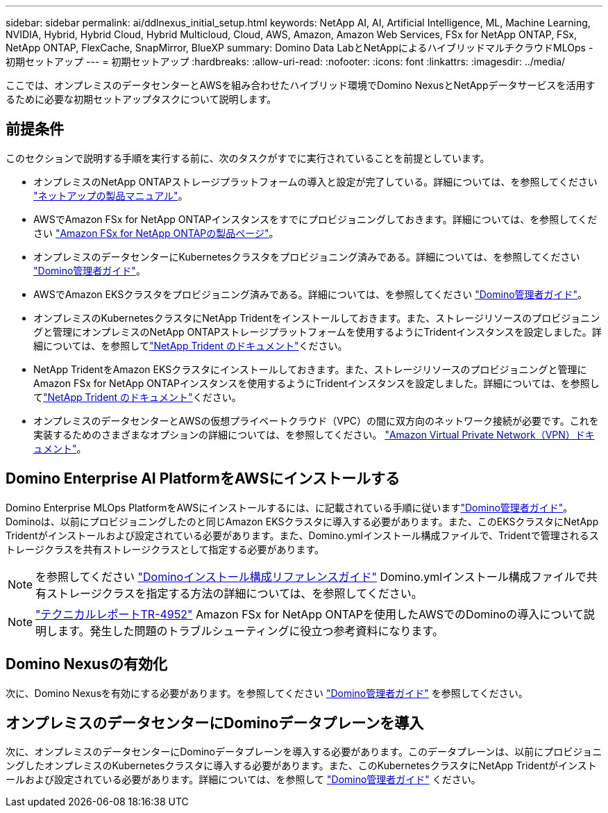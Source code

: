 ---
sidebar: sidebar 
permalink: ai/ddlnexus_initial_setup.html 
keywords: NetApp AI, AI, Artificial Intelligence, ML, Machine Learning, NVIDIA, Hybrid, Hybrid Cloud, Hybrid Multicloud, Cloud, AWS, Amazon, Amazon Web Services, FSx for NetApp ONTAP, FSx, NetApp ONTAP, FlexCache, SnapMirror, BlueXP 
summary: Domino Data LabとNetAppによるハイブリッドマルチクラウドMLOps -初期セットアップ 
---
= 初期セットアップ
:hardbreaks:
:allow-uri-read: 
:nofooter: 
:icons: font
:linkattrs: 
:imagesdir: ../media/


[role="lead"]
ここでは、オンプレミスのデータセンターとAWSを組み合わせたハイブリッド環境でDomino NexusとNetAppデータサービスを活用するために必要な初期セットアップタスクについて説明します。



== 前提条件

このセクションで説明する手順を実行する前に、次のタスクがすでに実行されていることを前提としています。

* オンプレミスのNetApp ONTAPストレージプラットフォームの導入と設定が完了している。詳細については、を参照してください link:https://www.netapp.com/support-and-training/documentation/["ネットアップの製品マニュアル"]。
* AWSでAmazon FSx for NetApp ONTAPインスタンスをすでにプロビジョニングしておきます。詳細については、を参照してください link:https://aws.amazon.com/fsx/netapp-ontap/["Amazon FSx for NetApp ONTAPの製品ページ"]。
* オンプレミスのデータセンターにKubernetesクラスタをプロビジョニング済みである。詳細については、を参照してください link:https://docs.dominodatalab.com/en/latest/admin_guide/b35e66/admin-guide/["Domino管理者ガイド"]。
* AWSでAmazon EKSクラスタをプロビジョニング済みである。詳細については、を参照してください link:https://docs.dominodatalab.com/en/latest/admin_guide/b35e66/admin-guide/["Domino管理者ガイド"]。
* オンプレミスのKubernetesクラスタにNetApp Tridentをインストールしておきます。また、ストレージリソースのプロビジョニングと管理にオンプレミスのNetApp ONTAPストレージプラットフォームを使用するようにTridentインスタンスを設定しました。詳細については、を参照してlink:https://docs.netapp.com/us-en/trident/index.html["NetApp Trident のドキュメント"]ください。
* NetApp TridentをAmazon EKSクラスタにインストールしておきます。また、ストレージリソースのプロビジョニングと管理にAmazon FSx for NetApp ONTAPインスタンスを使用するようにTridentインスタンスを設定しました。詳細については、を参照してlink:https://docs.netapp.com/us-en/trident/index.html["NetApp Trident のドキュメント"]ください。
* オンプレミスのデータセンターとAWSの仮想プライベートクラウド（VPC）の間に双方向のネットワーク接続が必要です。これを実装するためのさまざまなオプションの詳細については、を参照してください。 link:https://docs.aws.amazon.com/vpc/latest/userguide/vpn-connections.html["Amazon Virtual Private Network（VPN）ドキュメント"]。




== Domino Enterprise AI PlatformをAWSにインストールする

Domino Enterprise MLOps PlatformをAWSにインストールするには、に記載されている手順に従いますlink:https://docs.dominodatalab.com/en/latest/admin_guide/c1eec3/deploy-domino/["Domino管理者ガイド"]。Dominoは、以前にプロビジョニングしたのと同じAmazon EKSクラスタに導入する必要があります。また、このEKSクラスタにNetApp Tridentがインストールおよび設定されている必要があります。また、Domino.ymlインストール構成ファイルで、Tridentで管理されるストレージクラスを共有ストレージクラスとして指定する必要があります。


NOTE: を参照してください link:https://docs.dominodatalab.com/en/latest/admin_guide/7f4331/install-configuration-reference/#storage-classes["Dominoインストール構成リファレンスガイド"] Domino.ymlインストール構成ファイルで共有ストレージクラスを指定する方法の詳細については、を参照してください。


NOTE: link:https://www.netapp.com/media/79922-tr-4952.pdf["テクニカルレポートTR-4952"] Amazon FSx for NetApp ONTAPを使用したAWSでのDominoの導入について説明します。発生した問題のトラブルシューティングに役立つ参考資料になります。



== Domino Nexusの有効化

次に、Domino Nexusを有効にする必要があります。を参照してください link:https://docs.dominodatalab.com/en/latest/admin_guide/c65074/nexus-hybrid-architecture/["Domino管理者ガイド"] を参照してください。



== オンプレミスのデータセンターにDominoデータプレーンを導入

次に、オンプレミスのデータセンターにDominoデータプレーンを導入する必要があります。このデータプレーンは、以前にプロビジョニングしたオンプレミスのKubernetesクラスタに導入する必要があります。また、このKubernetesクラスタにNetApp Tridentがインストールおよび設定されている必要があります。詳細については、を参照して link:https://docs.dominodatalab.com/en/latest/admin_guide/5781ea/data-planes/["Domino管理者ガイド"] ください。
